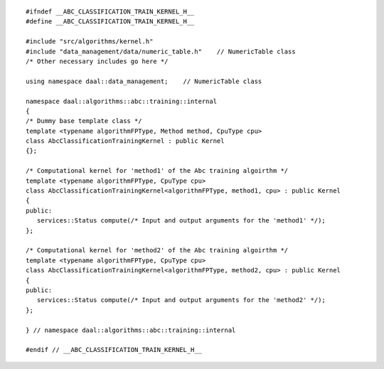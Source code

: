 .. Copyright contributors to the oneDAL project
..
.. Licensed under the Apache License, Version 2.0 (the "License");
.. you may not use this file except in compliance with the License.
.. You may obtain a copy of the License at
..
..     http://www.apache.org/licenses/LICENSE-2.0
..
.. Unless required by applicable law or agreed to in writing, software
.. distributed under the License is distributed on an "AS IS" BASIS,
.. WITHOUT WARRANTIES OR CONDITIONS OF ANY KIND, either express or implied.
.. See the License for the specific language governing permissions and
.. limitations under the License.

::

   #ifndef __ABC_CLASSIFICATION_TRAIN_KERNEL_H__
   #define __ABC_CLASSIFICATION_TRAIN_KERNEL_H__

   #include "src/algorithms/kernel.h"
   #include "data_management/data/numeric_table.h"    // NumericTable class
   /* Other necessary includes go here */

   using namespace daal::data_management;    // NumericTable class

   namespace daal::algorithms::abc::training::internal
   {
   /* Dummy base template class */
   template <typename algorithmFPType, Method method, CpuType cpu>
   class AbcClassificationTrainingKernel : public Kernel
   {};

   /* Computational kernel for 'method1' of the Abc training algoirthm */
   template <typename algorithmFPType, CpuType cpu>
   class AbcClassificationTrainingKernel<algorithmFPType, method1, cpu> : public Kernel
   {
   public:
      services::Status compute(/* Input and output arguments for the 'method1' */);
   };

   /* Computational kernel for 'method2' of the Abc training algoirthm */
   template <typename algorithmFPType, CpuType cpu>
   class AbcClassificationTrainingKernel<algorithmFPType, method2, cpu> : public Kernel
   {
   public:
      services::Status compute(/* Input and output arguments for the 'method2' */);
   };

   } // namespace daal::algorithms::abc::training::internal

   #endif // __ABC_CLASSIFICATION_TRAIN_KERNEL_H__
